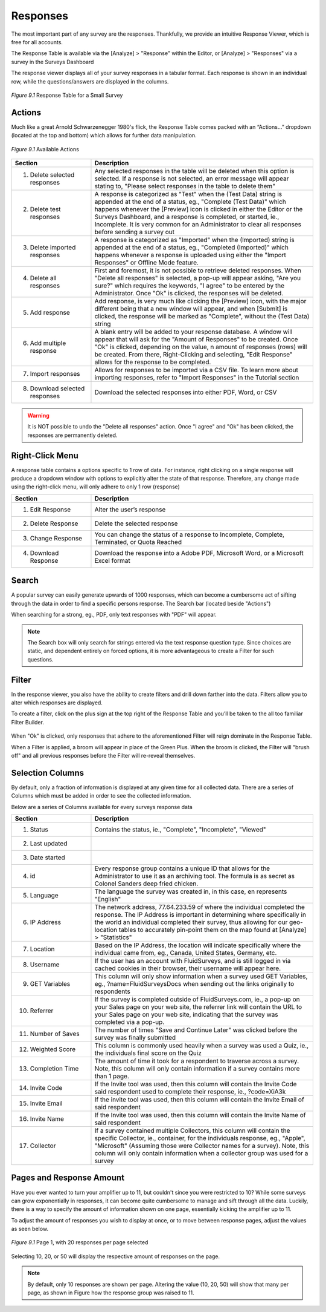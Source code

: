 Responses
---------

The most important part of any survey are the responses. Thankfully, we provide an intuitive Response Viewer, which is free for all accounts.
 
The Response Table is available via the [Analyze] > "Response" within the Editor, or [Analyze] > "Responses" via a survey in the Surveys Dashboard

The response viewer displays all of your survey responses in a tabular format. Each response is shown in an individual row, while the questions/answers are displayed in the columns.

.. figure:: ../../resources/analyze/response_table.png
	:scale: 70%
	:align: center
	:class: screenshot
	:alt: Response Table

	*Figure 9.1* Response Table for a Small Survey

Actions
^^^^^^^

Much like a great Arnold Schwarzenegger 1980's flick, the Response Table comes packed with an “Actions…” dropdown (located at the top and bottom) which allows for further data manipulation.

.. figure:: ../../resources/analyze/actions_dropdown.png
	:scale: 70%
	:align: center
	:class: screenshot
	:alt: Available Actions

	*Figure 9.1* Available Actions

.. list-table:: 
   :widths: 28 78
   :header-rows: 1

   * - Section
     - Description
   * - 1. Delete selected responses
     - Any selected responses in the table will be deleted when this option is selected. If a response is not selected, an error message will appear stating to, "Please select responses in the table to delete them"
   * - 2. Delete test responses
     - A response is categorized as "Test" when the (Test Data) string is appended at the end of a status, eg., "Complete (Test Data)" which happens whenever the [Preview] icon is clicked in either the Editor or the Surveys Dashboard, and a response is completed, or started, ie., Incomplete. It is very common for an Administrator to clear all responses before sending a survey out
   * - 3. Delete imported responses
     - A response is categorized as "Imported" when the (Imported) string is appended at the end of a status, eg., "Completed (Imported)" which happens whenever a response is uploaded using either the "Import Responses" or Offline Mode feature.
   * - 4. Delete all responses
     - First and foremost, it is not possible to retrieve deleted responses. When "Delete all responses" is selected, a pop-up will appear asking, "Are you sure?" which requires the keywords, "I agree" to be entered by the Administrator. Once "Ok" is clicked, the responses will be deleted.
   * - 5. Add response
     - Add response, is very much like clicking the [Preview] icon, with the major different being that a new window will appear, and when [Submit] is clicked, the response will be marked as "Complete", without the (Test Data) string
   * - 6. Add multiple response
     - A blank entry will be added to your response database. A window will appear that will ask for the "Amount of Responses" to be created. Once "Ok" is clicked, depending on the value, n amount of responses (rows) will be created. From there, Right-Clicking and selecting, "Edit Response" allows for the response to be completed. 
   * - 7. Import responses
     - Allows for responses to be imported via a CSV file. To learn more about importing responses, refer to "Import Responses" in the Tutorial section
   * - 8. Download selected responses
     - Download the selected responses into either PDF, Word, or CSV
   
.. warning::

	It is NOT possible to undo the "Delete all responses" action. Once "I agree" and "Ok" has been clicked, the responses are permanently deleted.

Right-Click Menu
^^^^^^^^^^^^^^^^

A response table contains a options specific to 1 row of data. For instance, right clicking on a single response will produce a dropdown window with options to explicitly alter the state of that response. Therefore, any change made using the right-click menu, will only adhere to only 1 row (response)

.. image:: ../../resources/analyze/right_click_menu.png
  :scale: 70%
  :align: center
  :class: screenshot
  :alt: Right-Click Menu

.. list-table:: 
   :widths: 28 78
   :header-rows: 1

   * - Section
     - Description
   * - 1. Edit Response
     - Alter the user’s response
   * - 2. Delete Response
     - Delete the selected response
   * - 3. Change Response
     - You can change the status of a response to Incomplete, Complete, Terminated, or Quota Reached
   * - 4. Download Response
     - Download the response into a Adobe PDF, Microsoft Word, or a Microsoft Excel format 
   
Search
^^^^^^

A popular survey can easily generate upwards of 1000 responses, which can become a cumbersome act of sifting through the data in order to find a specific persons response. The Search bar (located beside "Actions")

.. image:: ../../resources/analyze/search_option.png
  :scale: 70%
  :align: center
  :class: screenshot
  :alt: Search in Response Table

When searching for a strong, eg., PDF, only text responses with "PDF" will appear.

.. figure:: ../../resources/analyze/search_string_entered.png
  :scale: 70%
  :align: center
  :class: screenshot
  :alt: Search Result in Response Table

.. note::

  The Search box will only search for strings entered via the text response question type. Since choices are static, and dependent entirely on forced options, it is more advantageous to create a Filter for such questions.


Filter
^^^^^^

In the response viewer, you also have the ability to create filters and drill down farther into the data. Filters allow you to alter which responses are displayed. 

.. image:: ../../resources/analyze/find_filter.png
  :scale: 70%
  :align: center
  :class: screenshot
  :alt: Green Plus in Response Table

To create a filter, click on the plus sign at the top right of the Response Table and you’ll be taken to the all too familiar Filter Builder.

.. figure:: ../../resources/analyze/filter_in_response_table.png
  :scale: 70%
  :align: center
  :class: screenshot
  :alt: Filtered Responses

When "Ok" is clicked, only responses that adhere to the aforementioned Filter will reign dominate in the Response Table. 

.. image:: ../../resources/analyze/filtered_responses.png
  :scale: 70%
  :align: center
  :class: screenshot
  :alt: Filtered Responses

When a Filter is applied, a broom will appear in place of the Green Plus. When the broom is clicked, the Filter will "brush off" and all previous responses before the Filter will re-reveal themselves.

Selection Columns
^^^^^^^^^^^^^^^^^

By default, only a fraction of information is displayed at any given time for all collected data. There are a series of Columns which must be added in order to see the collected information. 

Below are a series of Columns available for every surveys response data

.. list-table:: 
   :widths: 28 78
   :header-rows: 1

   * - Section
     - Description
   * - 1. Status
     - Contains the status, ie., "Complete", "Incomplete", "Viewed"
   * - 2. Last updated
     - 
   * - 3. Date started
     - 
   * - 4. id
     - Every response group contains a unique ID that allows for the Administrator to use it as an archiving tool. The formula is as secret as Colonel Sanders deep fried chicken.
   * - 5. Language
     - The language the survey was created in, in this case, en represents "English"
   * - 6. IP Address
     - The network address, 77.64.233.59 of where the individual completed the response. The IP Address is important in determining where specifically in the world an individual completed their survey, thus allowing for our geo-location tables to accurately pin-point them on the map found at [Analyze] > "Statistics"
   * - 7. Location
     - Based on the IP Address, the location will indicate specifically where the individual came from, eg., Canada, United States, Germany, etc.  
   * - 8. Username
     - If the user has an account with FluidSurveys, and is still logged in via cached cookies in their browser, their username will appear here.
   * - 9. GET Variables
     - This column will only show information when a survey used GET Variables, eg., ?name=FluidSurveysDocs when sending out the links originally to respondents
   * - 10. Referrer
     - If the survey is completed outside of FluidSurveys.com, ie., a pop-up on your Sales page on your web site, the referrer link will contain the URL to your Sales page on your web site, indicating that the survey was completed via a pop-up. 
   * - 11. Number of Saves
     - The number of times "Save and Continue Later" was clicked before the survey was finally submitted
   * - 12. Weighted Score
     - This column is commonly used heavily when a survey was used a Quiz, ie., the individuals final score on the Quiz
   * - 13. Completion Time
     - The amount of time it took for a respondent to traverse across a survey. Note, this column will only contain information if a survey contains more than 1 page.
   * - 14. Invite Code
     - If the Invite tool was used, then this column will contain the Invite Code said respondent used to complete their response, ie., ?code=XiA3k
   * - 15. Invite Email
     - If the invite tool was used, then this column will contain the Invite Email of said respondent
   * - 16. Invite Name
     - If the Invite tool was used, then this column will contain the Invite Name of said respondent
   * - 17. Collector
     - If a survey contained multiple Collectors, this column will contain the specific Collector, ie., container, for the individuals response, eg., "Apple", "Microsoft" (Assuming those were Collector names for a survey). Note, this column will only contain information when a collector group was used for a survey

Pages and Response Amount
^^^^^^^^^^^^^^^^^^^^^^^^^

Have you ever wanted to turn your amplifier up to 11, but couldn't since you were restricted to 10? While some surveys can grow exponentially in responses, it can become quite cumbersome to manage and sift through all the data. Luckily, there is a way to specify the amount of information shown on one page, essentially kicking the amplifier up to 11. 

To adjust the amount of responses you wish to display at once, or to move between response pages, adjust the values as seen below.

.. figure:: ../../resources/analyze/pages_with_response_amount.png
  :scale: 70%
  :align: center
  :class: screenshot
  :alt: Filtered Responses

  *Figure 9.1* Page 1, with 20 responses per page selected
  
Selecting 10, 20, or 50 will display the respective amount of responses on the page.

.. note::

  By default, only 10 responses are shown per page. Altering the value (10, 20, 50) will show that many per page, as shown in Figure how the response group was raised to 11.
